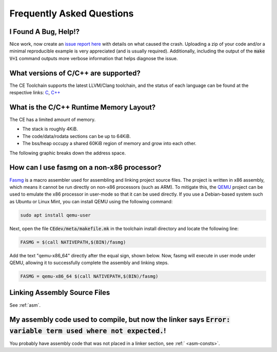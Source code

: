.. _faq:

Frequently Asked Questions
==========================

I Found A Bug, Help!?
---------------------

Nice work, now create an `issue report here <https://github.com/CE-Programming/toolchain/issues>`_ with details on what caused the crash.
Uploading a zip of your code and/or a minimal reproducible example is very appreciated (and is usually required).
Additionally, including the output of the :code:`make V=1` command outputs more verbose information that helps diagnose the issue.

What versions of C/C++ are supported?
-------------------------------------

The CE Toolchain supports the latest LLVM/Clang toolchain, and the status of each language can be found at the respective links: `C <https://clang.llvm.org/c_status.html>`_, `C++ <https://clang.llvm.org/cxx_status.html>`_

What is the C/C++ Runtime Memory Layout?
----------------------------------------

The CE has a limited amount of memory.

- The stack is roughly 4KiB.
- The code/data/rodata sections can be up to 64KiB.
- The bss/heap occupy a shared 60KiB region of memory and grow into each other.

The following graphic breaks down the address space.

.. image:: images/mem_layout.png
   :align: center

How can I use fasmg on a non-x86 processor?
-------------------------------------------

`Fasmg <https://flatassembler.net/docs.php?article=fasmg>`_ is a macro assembler used for assembling and linking project source files.
The project is written in x86 assembly, which means it cannot be run directly on non-x86 processors (such as ARM).
To mitigate this, the `QEMU <https://www.qemu.org>`_ project can be used to emulate the x86 processor in user-mode so that it can be
used directly. If you use a Debian-based system such as Ubuntu or Linux Mint, you can install QEMU using the following command:

.. code-block:: bash

    sudo apt install qemu-user

Next, open the file :code:`CEdev/meta/makefile.mk` in the toolchain install directory and locate the following line:

.. code-block:: makefile

    FASMG = $(call NATIVEPATH,$(BIN)/fasmg)

Add the text "qemu-x86_64" directly after the equal sign, shown below.
Now, fasmg will execute in user mode under QEMU, allowing it to successfully complete the assembly and linking steps.

.. code-block:: makefile

    FASMG = qemu-x86_64 $(call NATIVEPATH,$(BIN)/fasmg)

Linking Assembly Source Files
-----------------------------

See :ref:`asm`.

My assembly code used to compile, but now the linker says  :code:`Error: variable term used where not expected.`!
-----------------------------------------------------------------------------------------------------------------

You probably have assembly code that was not placed in a linker section, see :ref:` <asm-consts>`.
